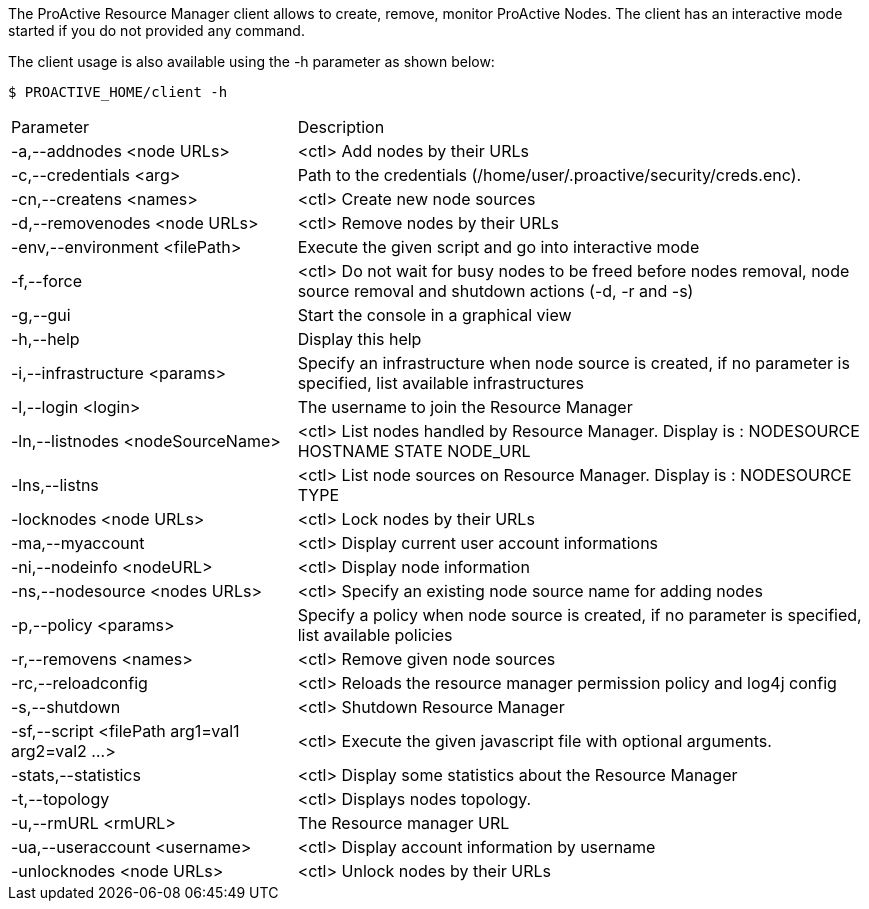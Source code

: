 The ProActive Resource Manager client allows to create, remove, monitor ProActive Nodes.
The client has an interactive mode started if you do not provided any command.

The client usage is also available using the +-h+ parameter as shown below:

    $ PROACTIVE_HOME/client -h

[cols="1,2"]
|===
| Parameter | Description |

 -a,--addnodes <node URLs>         | <ctl> Add nodes by their URLs |

  -c,--credentials <arg>|         Path to the credentials (/home/user/.proactive/security/creds.enc). |

  -cn,--createns <names>|         <ctl> Create new node sources|

  -d,--removenodes <node URLs>            |       <ctl> Remove nodes by their URLs|

  -env,--environment <filePath>           |       Execute the given script and go into interactive mode|

  -f,--force|                    <ctl> Do not wait for busy nodes to be freed before nodes removal, node source removal and shutdown actions (-d, -r and -s)|

  -g,--gui|                      Start the console in a graphical view|

  -h,--help|                    Display this help|

  -i,--infrastructure <params>           |        Specify an infrastructure when node source is created, if no parameter is specified, list available infrastructures|
  -l,--login <login>|The username to join the Resource Manager|
  -ln,--listnodes <nodeSourceName>|  <ctl> List nodes handled by Resource Manager. Display is : NODESOURCE HOSTNAME STATE NODE_URL|
  -lns,--listns|  <ctl> List node sources on Resource Manager. Display is : NODESOURCE TYPE|
  -locknodes <node URLs>|         <ctl> Lock nodes by their URLs|
 -ma,--myaccount|<ctl> Display current user account informations|
  -ni,--nodeinfo <nodeURL>|       <ctl> Display node information|
  -ns,--nodesource <nodes URLs>|  <ctl> Specify an existing node source name for adding nodes|
  -p,--policy <params>|           Specify a policy when node source is created, if no parameter is specified, list available policies|
  -r,--removens <names>|          <ctl> Remove given node sources|
  -rc,--reloadconfig|<ctl> Reloads the resource manager permission policy and log4j config|
  -s,--shutdown|  <ctl> Shutdown Resource Manager|
  -sf,--script <filePath arg1=val1 arg2=val2 ...>   | <ctl> Execute the given javascript file with optional arguments.|
  -stats,--statistics|            <ctl> Display some statistics about the Resource Manager|
  -t,--topology|  <ctl> Displays nodes topology.|
  -u,--rmURL <rmURL>|The Resource manager URL|
  -ua,--useraccount <username>|   <ctl> Display account information by username|
  -unlocknodes <node URLs>|       <ctl> Unlock nodes by their URLs|
|===